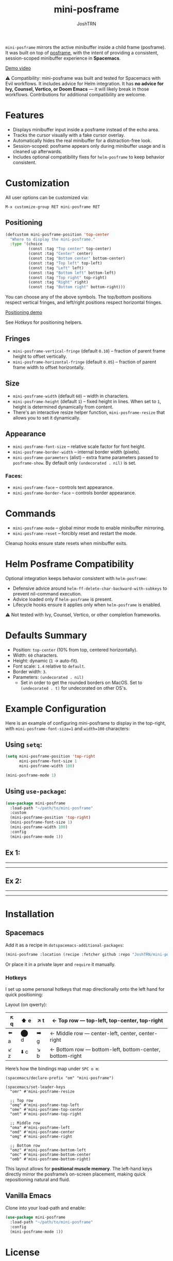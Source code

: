 #+title: mini-posframe
#+author: JoshTRN
#+options: toc:2

=mini-posframe= mirrors the active minibuffer inside a child frame (posframe). It was built on top of [[https://github.com/tumashu/posframe][posframe]], with the intent of providing a consistent, session-scoped minibuffer experience in *Spacemacs*.

[[https://github.com/user-attachments/assets/2ac27d9e-c683-49af-9c0d-e2bf4290b575][Demo video]]

⚠️ Compatibility:
mini-posframe was built and tested for Spacemacs with Evil workflows.
It includes advice for Helm integration.
It has *no advice for Ivy, Counsel, Vertico, or Doom Emacs* — it will likely break in those workflows.
Contributions for additional compatibility are welcome.

* Features
+ Displays minibuffer input inside a posframe instead of the echo area.
+ Tracks the cursor visually with a fake cursor overlay.
+ Automatically hides the real minibuffer for a distraction-free look.
+ Session-scoped: posframe appears only during minibuffer usage and is cleaned up afterwards.
+ Includes optional compatibility fixes for =helm-posframe= to keep behavior consistent.

* Customization
All user options can be customized via:
: M-x customize-group RET mini-posframe RET

** Positioning
#+begin_src emacs-lisp
(defcustom mini-posframe-position 'top-center
  "Where to display the mini-posframe."
  :type '(choice
          (const :tag "Top center" top-center)
          (const :tag "Center" center)
          (const :tag "Bottom center" bottom-center)
          (const :tag "Top left" top-left)
          (const :tag "Left" left)
          (const :tag "Bottom left" bottom-left)
          (const :tag "Top right" top-right)
          (const :tag "Right" right)
          (const :tag "Bottom right" bottom-right)))
#+end_src

You can choose any of the above symbols.
The top/bottom positions respect vertical fringes, and left/right positions respect horizontal fringes.

[[https://github.com/user-attachments/assets/5b6ab339-908b-406b-8f47-b9f2cfeb4126][Positioning demo]]

See [[*Hotkeys][Hotkeys]] for positioning helpers.

** Fringes
+ =mini-posframe-vertical-fringe= (default =0.10=) – fraction of parent frame height to offset vertically.
+ =mini-posframe-horizontal-fringe= (default =0.05=) – fraction of parent frame width to offset horizontally.

** Size
+ =mini-posframe-width= (default =60=) – width in characters.
+ =mini-posframe-height= (default =1=) – fixed height in lines. When set to =1=, height is determined dynamically from content.
+ There's an interactive resize helper function, =mini-posframe-resize= that allows you to set it dynamically.

** Appearance
+ =mini-posframe-font-size= – relative scale factor for font height.
+ =mini-posframe-border-width= – internal border width (pixels).
+ =mini-posframe-parameters= (alist) – extra frame parameters passed to =posframe-show=.
  By default only =(undecorated . nil)= is set.

*** Faces:
+ =mini-posframe-face= – controls text appearance.
+ =mini-posframe-border-face= – controls border appearance.

* Commands
+ =mini-posframe-mode= – global minor mode to enable minibuffer mirroring.
+ =mini-posframe-reset= – forcibly reset and restart the mode.

Cleanup hooks ensure state resets when minibuffer exits.

* Helm Posframe Compatibility
Optional integration keeps behavior consistent with =helm-posframe=:
+ Defensive advice around =helm-ff-delete-char-backward-with-subkeys= to prevent nil-command execution.
+ Advice loaded only if =helm-posframe= is present.
+ Lifecycle hooks ensure it applies only when =helm-posframe= is enabled.

⚠️ Not tested with Ivy, Counsel, Vertico, or other completion frameworks.

* Defaults Summary
+ Position: =top-center= (10% from top, centered horizontally).
+ Width: =60= characters.
+ Height: dynamic (=1= → auto-fit).
+ Font scale: =1.4= relative to =default=.
+ Border width: =3=.
+ Parameters: ~(undecorated . nil)~
  + Set in order to get the rounded borders on MacOS. Set to =(undecorated . t)= for undecorated on other OS's.

* Example Configuration
Here is an example of configuring mini-posframe to display in the top-right, with ~mini-posframe-font-size=1~ and ~width=100~ characters:

** Using =setq=:
#+begin_src emacs-lisp
(setq mini-posframe-position 'top-right
      mini-posframe-font-size 1
      mini-posframe-width 100)

(mini-posframe-mode 1)
#+end_src

** Using =use-package=:
#+begin_src emacs-lisp
(use-package mini-posframe
  :load-path "~/path/to/mini-posframe"
  :custom
  (mini-posframe-position 'top-right)
  (mini-posframe-font-size 1)
  (mini-posframe-width 100)
  :config
  (mini-posframe-mode 1))
#+end_src

** Ex 1:
-----
[[file:top-right.png]]
-----
** Ex 2:
-----
[[file:bottom-center-huge.png]]
-----
* Installation
** Spacemacs
Add it as a recipe in =dotspacemacs-additional-packages=:
#+begin_src emacs-lisp
(mini-posframe :location (recipe :fetcher github :repo "JoshTRN/mini-posframe"))
#+end_src

Or place it in a private layer and =require= it manually.

*** Hotkeys

I set up some personal hotkeys that map directionally onto the left hand for quick positioning:

Layout (on qwerty):

|-------+-------+-------+-----------------------------------------------------------|
| ↖️ q | ⬆️ e | ↗️ t | ← Top row --- top-left, top-center, top-right             |
|-------+-------+-------+-----------------------------------------------------------|
| ⬅️ a | ⬤ d | ➡️ g | ← Middle row --- center-left, center, center-right        |
|-------+-------+-------+-----------------------------------------------------------|
| ↙️ z | ⬇️ c | ↘️ b | ← Bottom row --- bottom-left, bottom-center, bottom-right |

Here’s how the bindings map under =SPC o m=:

#+begin_src elisp :results none
(spacemacs/declare-prefix "om" "mini-posframe")

(spacemacs/set-leader-keys
  "omr" #'mini-posframe-resize

  ;; Top row
  "omq" #'mini-posframe-top-left
  "ome" #'mini-posframe-top-center
  "omt" #'mini-posframe-top-right

  ;; Middle row
  "oma" #'mini-posframe-left
  "omd" #'mini-posframe-center
  "omg" #'mini-posframe-right

  ;; Bottom row
  "omz" #'mini-posframe-bottom-left
  "omc" #'mini-posframe-bottom-center
  "omb" #'mini-posframe-bottom-right)
#+end_src

This layout allows for *positional muscle memory*. The left-hand keys directly mirror the posframe’s on-screen placement, making quick repositioning natural and fluid.

** Vanilla Emacs
Clone into your load-path and enable:
#+begin_src emacs-lisp
(use-package mini-posframe
  :load-path "~/path/to/mini-posframe"
  :config
  (mini-posframe-mode 1))
#+end_src

* License
This project is licensed under the GNU General Public License v3.0.

See the [[file:LICENSE][LICENSE]] file for full text.
